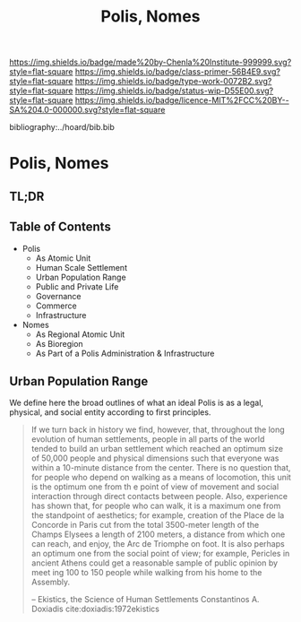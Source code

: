 #   -*- mode: org; fill-column: 60 -*-

#+TITLE: Polis, Nomes
#+STARTUP: showall
#+TOC: headlines 4
#+PROPERTY: filename

[[https://img.shields.io/badge/made%20by-Chenla%20Institute-999999.svg?style=flat-square]] 
[[https://img.shields.io/badge/class-primer-56B4E9.svg?style=flat-square]]
[[https://img.shields.io/badge/type-work-0072B2.svg?style=flat-square]]
[[https://img.shields.io/badge/status-wip-D55E00.svg?style=flat-square]]
[[https://img.shields.io/badge/licence-MIT%2FCC%20BY--SA%204.0-000000.svg?style=flat-square]]

bibliography:../hoard/bib.bib

* Polis, Nomes
:PROPERTIES:
:CUSTOM_ID:
:Name:     /home/deerpig/proj/chenla/warp/ww-polis-nomes.org
:Created:  2018-04-08T16:03@Prek Leap (11.642600N-104.919210W)
:ID:       09acf54e-3d01-44e6-b6de-c74c43702a64
:VER:      576450283.087603613
:GEO:      48P-491193-1287029-15
:BXID:     proj:JAH7-8338
:Class:    primer
:Type:     work
:Status:   wip
:Licence:  MIT/CC BY-SA 4.0
:END:

** TL;DR

#+begin_comment
So how much of this, if any, should be in w&w and how much
in APPL?  The thing is, there are lot of things in the TOC
do not belong in the patterns -- I want to show the whole
heirarchy from person to federation and how that fits
together -- and the points that tie them together and then
the specifics be put into the patterns...

The cool thing for me as I write this is that this is the
level at which we drill down into w&w where we begin to make
the cross-over into APPL.  At this level, about three levels
down from the top, where the distinction gets blurry.

w&w should show in the how patterns form larger abstract
patterns on this side, but then on the other side of APPL
you'll see the same abstract pattern in the Primer which
outlines the reference specifications and the nuts and bolts
of how it fits together and works, but in that case it will
be a manifestation, where it will be an instance in the
hoard.  The hoard, remember, is the information and running
code for a specific instance of a civilization.
#+end_comment


** Table of Contents

  - Polis
    - As Atomic Unit
    - Human Scale Settlement
    - Urban Population Range
    - Public and Private Life
    - Governance
    - Commerce
    - Infrastructure 

  - Nomes 
    - As Regional Atomic Unit
    - As Bioregion
    - As Part of a Polis Administration & Infrastructure




** Urban Population Range

We define here the broad outlines of what an ideal Polis is
as a legal, physical, and social entity according to first
principles.

#+begin_quote
If we turn back in history we find, however, that,
throughout the long evolution of human settlements, people
in all parts of the world tended to build an urban
settlement which reached an optimum size of 50,000 people
and physical dimensions such that everyone was within a
10-minute distance from the center. There is no question
that, for people who depend on walking as a means of
locomotion, this unit is the optimum one from th e point of
view of movement and social interaction through direct
contacts between people.  Also, experience has shown that,
for people who can walk, it is a maximum one from the
standpoint of aesthetics; for example, creation of the Place
de la Concorde in Paris cut from the total 3500-meter length
of the Champs Elysees a length of 2100 meters, a distance
from which one can reach, and enjoy, the Arc de Triomphe on
foot. It is also perhaps an optimum one from the social
point of view; for example, Pericles in ancient Athens could
get a reasonable sample of public opinion by meet ing 100 to
150 people while walking from his home to the Assembly.

-- Ekistics, the Science of Human Settlements
   Constantinos A. Doxiadis cite:doxiadis:1972ekistics
#+end_quote

